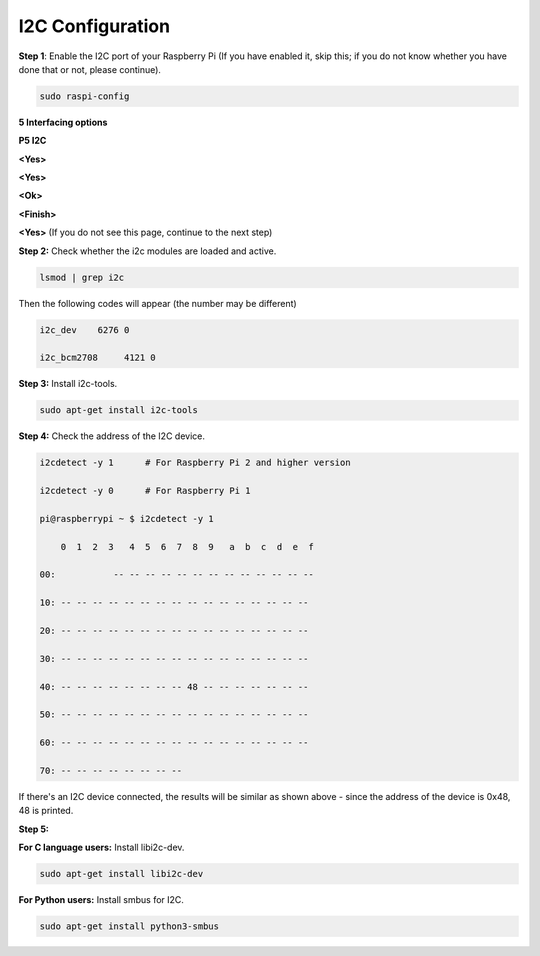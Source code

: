 I2C Configuration
======================

**Step 1**: Enable the I2C port of your Raspberry Pi (If you have
enabled it, skip this; if you do not know whether you have done that or
not, please continue).

.. code-block::

    sudo raspi-config

**5 Interfacing options**

.. image:: media/image207.png
   :align: center

**P5 I2C**

.. image:: media/image208.png
   :align: center

**<Yes>**

.. image:: media/image209.png
   :align: center

**<Yes>**

.. image:: media/image210.png
   :align: center

**<Ok>**

.. image:: media/image211.png
   :align: center

**<Finish>**

.. image:: media/image212.png
   :align: center

**<Yes>** (If you do not see this page, continue to the next step)

.. image:: media/image213.png
   :align: center

**Step 2:** Check whether the i2c modules are loaded and active.

.. code-block::

    lsmod | grep i2c

Then the following codes will appear (the number may be different)

.. code-block::

    i2c_dev    6276 0

    i2c_bcm2708     4121 0

**Step 3:** Install i2c-tools.


.. code-block::

    sudo apt-get install i2c-tools

**Step 4:** Check the address of the I2C device.


.. code-block::

    i2cdetect -y 1      # For Raspberry Pi 2 and higher version

    i2cdetect -y 0      # For Raspberry Pi 1

    pi@raspberrypi ~ $ i2cdetect -y 1

        0  1  2  3   4  5  6  7  8  9   a  b  c  d  e  f

    00:           -- -- -- -- -- -- -- -- -- -- -- -- --

    10: -- -- -- -- -- -- -- -- -- -- -- -- -- -- -- --

    20: -- -- -- -- -- -- -- -- -- -- -- -- -- -- -- --

    30: -- -- -- -- -- -- -- -- -- -- -- -- -- -- -- --

    40: -- -- -- -- -- -- -- -- 48 -- -- -- -- -- -- --

    50: -- -- -- -- -- -- -- -- -- -- -- -- -- -- -- --

    60: -- -- -- -- -- -- -- -- -- -- -- -- -- -- -- --

    70: -- -- -- -- -- -- -- --

If there's an I2C device connected, the results will be similar as shown
above - since the address of the device is 0x48, 48 is printed.

**Step 5:**

**For C language users:** Install libi2c-dev.

.. code-block::

    sudo apt-get install libi2c-dev

**For Python users:** Install smbus for I2C.

.. code-block::

    sudo apt-get install python3-smbus